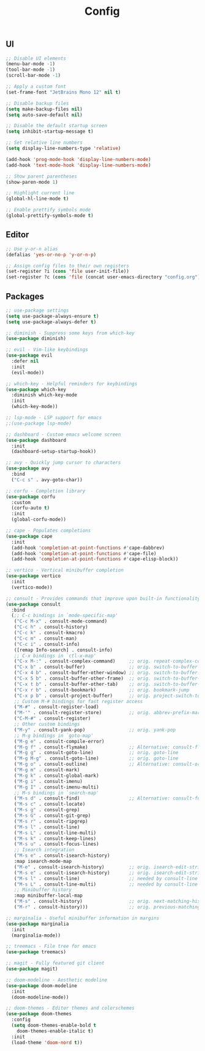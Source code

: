 #+TITLE: Config

** UI
#+BEGIN_SRC emacs-lisp
  ;; Disable UI elements
  (menu-bar-mode -1)
  (tool-bar-mode -1)
  (scroll-bar-mode -1)

  ;; Apply a custom font
  (set-frame-font "JetBrains Mono 12" nil t)

  ;; Disable backup files
  (setq make-backup-files nil)
  (setq auto-save-default nil)

  ;; Disable the default startup screen
  (setq inhibit-startup-message t)

  ;; Set relative line numbers
  (setq display-line-numbers-type 'relative)

  (add-hook 'prog-mode-hook 'display-line-numbers-mode)
  (add-hook 'text-mode-hook 'display-line-numbers-mode)

  ;; Show parent parentheses
  (show-paren-mode 1)

  ;; Highlight current line
  (global-hl-line-mode t)

  ;; Enable prettify symbols mode
  (global-prettify-symbols-mode t)
#+END_SRC

** Editor
#+BEGIN_SRC emacs-lisp
  ;; Use y-or-n alias
  (defalias 'yes-or-no-p 'y-or-n-p)

  ;; Assign config files to their own registers
  (set-register ?i (cons 'file user-init-file))
  (set-register ?c (cons 'file (concat user-emacs-directory "config.org")))
#+END_SRC

** Packages
#+BEGIN_SRC emacs-lisp
  ;; use-package settings
  (setq use-package-always-ensure t)
  (setq use-package-always-defer t)

  ;; diminish - Suppress some keys from which-key
  (use-package diminish)

  ;; evil - Vim-like keybindings
  (use-package evil
    :defer nil
    :init
    (evil-mode))

  ;; which-key - Helpful reminders for keybindings
  (use-package which-key
    :diminish which-key-mode
    :init
    (which-key-mode))

  ;; lsp-mode - LSP support for emacs
  ;;(use-package lsp-mode)

  ;; dashboard - Custom emacs welcome screen
  (use-package dashboard
    :init
    (dashboard-setup-startup-hook))

  ;; avy - Quickly jump cursor to characters
  (use-package avy
    :bind
    ("C-c s" . avy-goto-char))

  ;; corfu - Completion library
  (use-package corfu
    :custom
    (corfu-auto t)
    :init
    (global-corfu-mode))

  ;; cape - Populates completions
  (use-package cape
    :init
    (add-hook 'completion-at-point-functions #'cape-dabbrev)
    (add-hook 'completion-at-point-functions #'cape-file)
    (add-hook 'completion-at-point-functions #'cape-elisp-block))

  ;; vertico - Vertical minibuffer completion
  (use-package vertico
    :init
    (vertico-mode))

  ;; consult - Provides commands that improve upon built-in functionality
  (use-package consult
    :bind
    (;; C-c bindings in `mode-specific-map'
     ("C-c M-x" . consult-mode-command)
     ("C-c h" . consult-history)
     ("C-c k" . consult-kmacro)
     ("C-c m" . consult-man)
     ("C-c i" . consult-info)
     ([remap Info-search] . consult-info)
     ;; C-x bindings in `ctl-x-map'
     ("C-x M-:" . consult-complex-command)     ;; orig. repeat-complex-command
     ("C-x b" . consult-buffer)                ;; orig. switch-to-buffer
     ("C-x 4 b" . consult-buffer-other-window) ;; orig. switch-to-buffer-other-window
     ("C-x 5 b" . consult-buffer-other-frame)  ;; orig. switch-to-buffer-other-frame
     ("C-x t b" . consult-buffer-other-tab)    ;; orig. switch-to-buffer-other-tab
     ("C-x r b" . consult-bookmark)            ;; orig. bookmark-jump
     ("C-x p b" . consult-project-buffer)      ;; orig. project-switch-to-buffer
     ;; Custom M-# bindings for fast register access
     ("M-#" . consult-register-load)
     ("M-'" . consult-register-store)          ;; orig. abbrev-prefix-mark (unrelated)
     ("C-M-#" . consult-register)
     ;; Other custom bindings
     ("M-y" . consult-yank-pop)                ;; orig. yank-pop
     ;; M-g bindings in `goto-map'
     ("M-g e" . consult-compile-error)
     ("M-g f" . consult-flymake)               ;; Alternative: consult-flycheck
     ("M-g g" . consult-goto-line)             ;; orig. goto-line
     ("M-g M-g" . consult-goto-line)           ;; orig. goto-line
     ("M-g o" . consult-outline)               ;; Alternative: consult-org-heading
     ("M-g m" . consult-mark)
     ("M-g k" . consult-global-mark)
     ("M-g i" . consult-imenu)
     ("M-g I" . consult-imenu-multi)
     ;; M-s bindings in `search-map'
     ("M-s d" . consult-find)                  ;; Alternative: consult-fd
     ("M-s c" . consult-locate)
     ("M-s g" . consult-grep)
     ("M-s G" . consult-git-grep)
     ("M-s r" . consult-ripgrep)
     ("M-s l" . consult-line)
     ("M-s L" . consult-line-multi)
     ("M-s k" . consult-keep-lines)
     ("M-s u" . consult-focus-lines)
     ;; Isearch integration
     ("M-s e" . consult-isearch-history)
     :map isearch-mode-map
     ("M-e" . consult-isearch-history)         ;; orig. isearch-edit-string
     ("M-s e" . consult-isearch-history)       ;; orig. isearch-edit-string
     ("M-s l" . consult-line)                  ;; needed by consult-line to detect isearch
     ("M-s L" . consult-line-multi)            ;; needed by consult-line to detect isearch
     ;; Minibuffer history
     :map minibuffer-local-map
     ("M-s" . consult-history)                 ;; orig. next-matching-history-element
     ("M-r" . consult-history)))               ;; orig. previous-matching-history-element

  ;; marginalia - Useful minibuffer information in margins
  (use-package marginalia
    :init
    (marginalia-mode))

  ;; treemacs - File tree for emacs
  (use-package treemacs)

  ;; magit - Fully featured git client
  (use-package magit)

  ;; doom-modeline - Aesthetic modeline
  (use-package doom-modeline
    :init
    (doom-modeline-mode))

  ;; doom-themes - Editor themes and colorschemes
  (use-package doom-themes
    :config
    (setq doom-themes-enable-bold t
	  doom-themes-enable-italic t)
    :init
    (load-theme 'doom-nord t))
#+END_SRC
